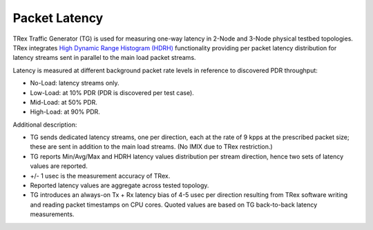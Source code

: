 Packet Latency
--------------

TRex Traffic Generator (TG) is used for measuring one-way latency in
2-Node and 3-Node physical testbed topologies. TRex integrates `High
Dynamic Range Histogram (HDRH) <http://hdrhistogram.org/>`_
functionality providing per packet latency distribution for latency
streams sent in parallel to the main load packet streams.

Latency is measured at different background packet rate levels in
reference to discovered PDR throughput:

- No-Load: latency streams only.
- Low-Load: at 10% PDR (PDR is discovered per test case).
- Mid-Load: at 50% PDR.
- High-Load: at 90% PDR.

Additional description:

- TG sends dedicated latency streams, one per direction, each at the
  rate of 9 kpps at the prescribed packet size; these are sent in
  addition to the main load streams. (No IMIX due to TRex restriction.)
- TG reports Min/Avg/Max and HDRH latency values distribution per stream
  direction, hence two sets of latency values are reported.
- +/- 1 usec is the measurement accuracy of TRex.
- Reported latency values are aggregate across tested topology.
- TG introduces an always-on Tx + Rx latency bias of 4-5 usec per
  direction resulting from TRex software writing and reading packet
  timestamps on CPU cores. Quoted values are based on TG back-to-back
  latency measurements.
